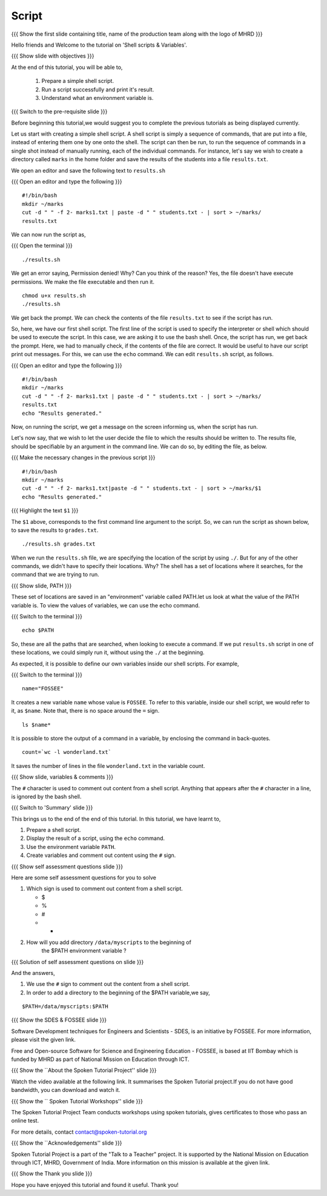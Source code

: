 .. Objectives
.. ----------
   
   .. At the end of this tutorial, you will be able to:
   
   ..   1. Prepare a simple shell script. 
   ..   2. Run a script successfully and print it's result.
   ..   3. Understand what an environment variable is.

.. Prerequisites
.. -------------

..   1. Getting started with Linux
..   2. Basic file handling
..   3. Redirection and Piping
..   4. Text Processing


 
Script
------

.. L1

{{{ Show the  first slide containing title, name of the production
team along with the logo of MHRD }}}

.. R1

Hello friends and Welcome to the tutorial on 
'Shell scripts & Variables'.

.. L2

{{{ Show slide with objectives }}} 

.. R2

At the end of this tutorial, you will be able to,

 1. Prepare a simple shell script. 
 #. Run a script successfully and print it's result.
 #. Understand what an environment variable is.

.. L3

{{{ Switch to the pre-requisite slide }}}

.. R3

Before beginning this tutorial,we would suggest you to complete the 
previous tutorials as being displayed currently.

.. R4

Let us start with creating a simple shell script.
A shell script is simply a sequence of commands, that are put into a file,
instead of entering them one by one onto the shell. The script can then be
run, to run the sequence of commands in a single shot instead of manually
running, each of the individual commands. 
For instance, let's say we wish to create a directory called ``marks`` in the
home folder and save the results of the students into a file
``results.txt``. 

.. L4

.. R5

We open an editor and save the following text to ``results.sh``

.. L5

{{{ Open an editor and type the following }}}
::

    #!/bin/bash
    mkdir ~/marks
    cut -d " " -f 2- marks1.txt | paste -d " " students.txt - | sort > ~/marks/
    results.txt

.. R6

We can now run the script as, 

.. L6

{{{ Open the terminal }}}
::

    ./results.sh

.. R7

We get an error saying, Permission denied! Why? Can you think of the
reason? Yes, the file doesn't have execute permissions.
We make the file executable and then run it. 

.. L7
::

    chmod u+x results.sh
    ./results.sh

.. R8

We get back the prompt. We can check the contents of the file
``results.txt`` to see if the script has run. 

So, here, we have our first shell script. The first line of the script is used 
to specify the interpreter or shell which should be used to execute the script. 
In this case, we are asking it to use the bash shell.
Once, the script has run, we get back the prompt. Here, we had to manually 
check, if the contents of the file are correct. It would be useful to have our 
script  print out messages. For this, we can use the ``echo`` command. We can 
edit ``results.sh`` script, as follows.

.. L8

{{{ Open an editor and type the following }}}
::

    #!/bin/bash
    mkdir ~/marks
    cut -d " " -f 2- marks1.txt | paste -d " " students.txt - | sort > ~/marks/
    results.txt
    echo "Results generated."

.. R9

Now, on running the script, we get a message on the screen informing us,
when the script has run. 

Let's now say, that we wish to let the user decide the file to which the
results should be written to. The results file, should be specifiable by an
argument in the command line. We can do so, by editing the file, as below. 

.. L9

{{{ Make the necessary changes in the previous script }}}

::

    #!/bin/bash
    mkdir ~/marks
    cut -d " " -f 2- marks1.txt|paste -d " " students.txt - | sort > ~/marks/$1
    echo "Results generated."


{{{ Highlight the text ``$1`` }}}

.. R10

The ``$1`` above, corresponds to the first command line argument to the
script. So, we can run the script as shown below, to save the results to
``grades.txt``. 

.. L10
::

    ./results.sh grades.txt    

.. R11

When we run the ``results.sh`` file, we are specifying the location of the
script by using ``./``. But for any of the other commands, 
we didn't have to specify their locations. Why? The
shell has a set of locations where it searches, for the command that we are
trying to run. 

.. L11

.. L12

{{{ Show slide, PATH }}}

.. R12

These set of locations are saved in an "environment"
variable called PATH.let us look at what the value of the PATH variable is. 
To view the values of variables, we can use the echo command.

.. L13

{{{ Switch to the terminal }}}
::

    echo $PATH

.. R13

So, these are all the paths that are searched, when looking to execute a
command. If we put ``results.sh`` script in one of these locations, we
could simply run it, without using the ``./`` at the beginning. 

.. R14

As expected, it is possible to define our own variables inside our shell
scripts. For example,

.. L14

{{{ Switch to the terminal }}}
::

    name="FOSSEE"

.. R15

It creates a new variable ``name`` whose value is ``FOSSEE``. To refer to this
variable, inside our shell script, we would refer to it, as ``$name``.
Note that, there is no space around the ``=`` sign. 

.. L15
::

    ls $name*


.. R16

It is possible to store the output of a command in a variable, by enclosing
the command in back-quotes. 

.. L16
::

    count=`wc -l wonderland.txt`

.. R17

It saves the number of lines in the file ``wonderland.txt`` in the variable
count. 

.. L17

.. L18

{{{ Show slide, variables & comments }}}

.. R18

The ``#`` character is used to comment out content from a shell script.
Anything that appears after the ``#`` character in a line, is ignored by
the bash shell. 

.. L19

{{{ Switch to 'Summary' slide }}}

.. R19

This brings us to the end of the end of this tutorial.
In this tutorial, we have learnt to, 

1. Prepare a shell script.
#. Display the result of a script, using the ``echo`` command.
#. Use the environment variable ``PATH``.
#. Create variables and comment out content using the ``#`` sign.

.. L20

{{{ Show self assessment questions slide }}}

.. R20

Here are some self assessment questions for you to solve

1. Which sign is used to comment out content from a shell script.
  
   - $
   - %
   - #
   - * 

2. How will you add directory ``/data/myscripts`` to the beginning of 
    the $PATH environment variable ?

.. L21

{{{ Solution of self assessment questions on slide }}}

.. R21

And the answers,

1. We use the ``#`` sign to comment out the content from a shell script.

2. In order to add a directory to the beginning of the $PATH variable,we
   say,
::

    $PATH=/data/myscripts:$PATH

.. L22

{{{ Show the SDES & FOSSEE slide }}}

.. R22

Software Development techniques for Engineers and Scientists - SDES, is an 
initiative by FOSSEE. For more information, please visit the given link.

Free and Open-source Software for Science and Engineering Education - FOSSEE, is
based at IIT Bombay which is funded by MHRD as part of National Mission on 
Education through ICT.

.. L23

{{{ Show the ``About the Spoken Tutorial Project'' slide }}}

.. R23

Watch the video available at the following link. It summarises the Spoken 
Tutorial project.If you do not have good bandwidth, you can download and 
watch it. 

.. L24

{{{ Show the `` Spoken Tutorial Workshops'' slide }}}

.. R24

The Spoken Tutorial Project Team conducts workshops using spoken tutorials,
gives certificates to those who pass an online test.

For more details, contact contact@spoken-tutorial.org

.. L35

{{{ Show the ``Acknowledgements'' slide }}}

.. R35

Spoken Tutorial Project is a part of the "Talk to a Teacher" project.
It is supported by the National Mission on Education through ICT, MHRD, 
Government of India. More information on this mission is available at the 
given link.

.. L26

{{{ Show the Thank you slide }}}

.. R26

Hope you have enjoyed this tutorial and found it useful.
Thank you!


